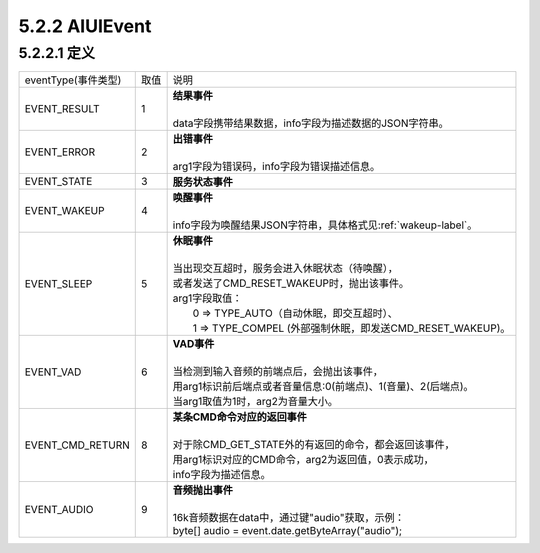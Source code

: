.. _aiuievent-label:

5.2.2 AIUIEvent
----------------

5.2.2.1 定义
^^^^^^^^^^^^^

+---------------------+-------+-----------------------------------------------------------------------------------------------+
|eventType(事件类型)  |  取值 |    | 说明                                                                                     |
+---------------------+-------+-----------------------------------------------------------------------------------------------+
|EVENT_RESULT         |   1   |    | **结果事件**                                                                             |
|                     |       |    |                                                                                          |
|                     |       |    | data字段携带结果数据，info字段为描述数据的JSON字符串。                                   |
+---------------------+-------+-----------------------------------------------------------------------------------------------+
|EVENT_ERROR          |   2   |    | **出错事件**                                                                             |
|                     |       |    |                                                                                          |
|                     |       |    | arg1字段为错误码，info字段为错误描述信息。                                               |
+---------------------+-------+-----------------------------------------------------------------------------------------------+
|EVENT_STATE          |   3   |    | **服务状态事件**                                                                         |
+---------------------+-------+-----------------------------------------------------------------------------------------------+
|EVENT_WAKEUP         |   4   |    | **唤醒事件**                                                                             |
|                     |       |    |                                                                                          |
|                     |       |    | info字段为唤醒结果JSON字符串，具体格式见\ :ref:`wakeup-label`\ 。                        |
+---------------------+-------+-----------------------------------------------------------------------------------------------+
|EVENT_SLEEP          |   5   |    | **休眠事件**                                                                             |
|                     |       |    |                                                                                          |
|                     |       |    | 当出现交互超时，服务会进入休眠状态（待唤醒），                                           |
|                     |       |    | 或者发送了CMD_RESET_WAKEUP时，抛出该事件。                                               |
|                     |       |    | arg1字段取值：                                                                           |
|                     |       |    |  0 => TYPE_AUTO（自动休眠，即交互超时）、                                                |
|                     |       |    |  1 => TYPE_COMPEL (外部强制休眠，即发送CMD_RESET_WAKEUP)。                               |
+---------------------+-------+-----------------------------------------------------------------------------------------------+
|EVENT_VAD            |   6   |    | **VAD事件**                                                                              |
|                     |       |    |                                                                                          |
|                     |       |    | 当检测到输入音频的前端点后，会抛出该事件，                                               |
|                     |       |    | 用arg1标识前后端点或者音量信息:0(前端点)、1(音量)、2(后端点)。                           |
|                     |       |    | 当arg1取值为1时，arg2为音量大小。                                                        |
+---------------------+-------+-----------------------------------------------------------------------------------------------+
|EVENT_CMD_RETURN     |   8   |    | **某条CMD命令对应的返回事件**                                                            |
|                     |       |    |                                                                                          |
|                     |       |    | 对于除CMD_GET_STATE外的有返回的命令，都会返回该事件，                                    |
|                     |       |    | 用arg1标识对应的CMD命令，arg2为返回值，0表示成功，                                       |
|                     |       |    | info字段为描述信息。                                                                     |
+---------------------+-------+-----------------------------------------------------------------------------------------------+
|EVENT_AUDIO          |   9   |    | **音频抛出事件**                                                                         |
|                     |       |    |                                                                                          |
|                     |       |    | 16k音频数据在data中，通过键"audio"获取，示例：                                           |
|                     |       |    | byte[] audio = event.date.getByteArray("audio");                                         |
+---------------------+-------+-----------------------------------------------------------------------------------------------+

 
